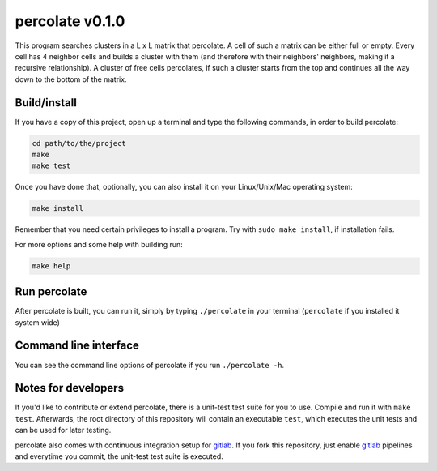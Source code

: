 percolate v0.1.0
================

This program searches clusters in a L x L matrix that
percolate. A cell of such a matrix can be either full or
empty. Every cell has 4 neighbor cells and builds a cluster
with them (and therefore with their neighbors' neighbors,
making it a recursive relationship). A cluster of free
cells percolates, if such a cluster starts from the top and
continues all the way down to the bottom of the matrix.


Build/install
-------------

If you have a copy of this project, open up a terminal and
type the following commands, in order to build percolate:

.. code:: bash

    cd path/to/the/project
    make
    make test

Once you have done that, optionally, you can also install
it on your Linux/Unix/Mac operating system:

.. code:: bash

    make install

Remember that you need certain privileges to install a
program. Try with ``sudo make install``, if installation
fails.

For more options and some help with building run:

.. code:: bash

    make help


Run percolate
-------------

After percolate is built, you can run it, simply by typing
``./percolate`` in your terminal (``percolate`` if
you installed it system wide)


Command line interface
----------------------

You can see the command line options of percolate if you
run ``./percolate -h``.


Notes for developers
--------------------

If you'd like to contribute or extend percolate, there
is a unit-test test suite for you to use.
Compile and run it with ``make test``.
Afterwards, the root directory of this repository will
contain an executable ``test``, which executes the unit
tests and can be used for later testing.

percolate also comes with continuous integration setup for
gitlab_.
If you fork this repository, just enable gitlab_ pipelines
and everytime you commit, the unit-test test suite is
executed.

.. _gitlab: https://gitlab.com/
